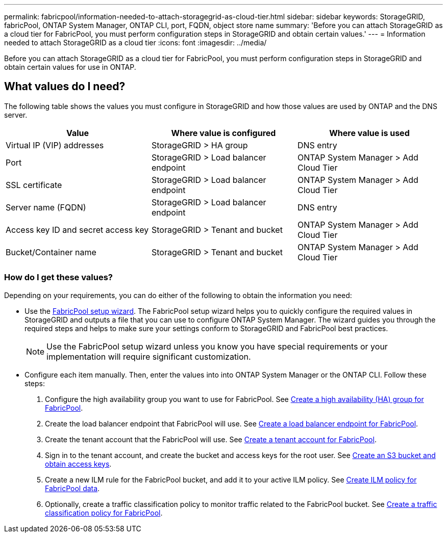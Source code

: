 ---
permalink: fabricpool/information-needed-to-attach-storagegrid-as-cloud-tier.html
sidebar: sidebar
keywords: StorageGRID, fabricPool, ONTAP System Manager, ONTAP CLI, port, FQDN, object store name
summary: 'Before you can attach StorageGRID as a cloud tier for FabricPool, you must perform configuration steps in StorageGRID and obtain certain values.'
---
= Information needed to attach StorageGRID as a cloud tier
:icons: font
:imagesdir: ../media/

[.lead]
Before you can attach StorageGRID as a cloud tier for FabricPool, you must perform configuration steps in StorageGRID and obtain certain values for use in ONTAP.

== What values do I need?

The following table shows the values you must configure in StorageGRID and how those values are used by ONTAP and the DNS server. 

[cols="1a,1a,1a" options="header"]
|===
| Value| Where value is configured | Where value is used

| Virtual IP (VIP) addresses
| StorageGRID > HA group
| DNS entry

| Port
| StorageGRID > Load balancer endpoint
| ONTAP System Manager > Add Cloud Tier

| SSL certificate
| StorageGRID > Load balancer endpoint
| ONTAP System Manager > Add Cloud Tier

| Server name (FQDN)
| StorageGRID > Load balancer endpoint
| DNS entry

| Access key ID and secret access key
| StorageGRID > Tenant and bucket
| ONTAP System Manager > Add Cloud Tier

| Bucket/Container name
| StorageGRID > Tenant and bucket
| ONTAP System Manager > Add Cloud Tier

|===


=== How do I get these values?
Depending on your requirements, you can do either of the following to obtain the information you need:

* Use the link:use-fabricpool-setup-wizard.html[FabricPool setup wizard]. The FabricPool setup wizard helps you to quickly configure the required values in StorageGRID and outputs a file that you can use to configure ONTAP System Manager. The wizard guides you through the required steps and helps to make sure your settings conform to StorageGRID and FabricPool best practices.
+
NOTE: Use the FabricPool setup wizard unless you know you have special requirements or your implementation will require significant customization. 

* Configure each item manually. Then, enter the values into into ONTAP System Manager or the ONTAP CLI. Follow these steps:
+
. Configure the high availability group you want to use for FabricPool. See link:creating-ha-group-for-fabricpool.html[Create a high availability (HA) group for FabricPool].
. Create the load balancer endpoint that FabricPool will use. See link:creating-load-balancer-endpoint-for-fabricpool.html[Create a load balancer endpoint for FabricPool].
. Create the tenant account that the FabricPool will use. See link:creating-tenant-account-for-fabricpool.html[Create a tenant account for FabricPool].
. Sign in to the tenant account, and create the bucket and access keys for the root user. See link:creating-s3-bucket-and-access-key.html[Create an S3 bucket and obtain access keys].
. Create a new ILM rule for the FabricPool bucket, and add it to your active ILM policy. See link:using-storagegrid-ilm-with-fabricpool-data.html[Create ILM policy for FabricPool data].
. Optionally, create a traffic classification policy to monitor traffic related to the FabricPool bucket. See link:creating-traffic-classification-policy-for-fabricpool.html[Create a traffic classification policy for FabricPool].




